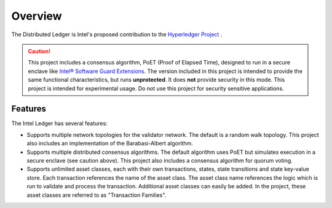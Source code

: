 ********
Overview
********

The Distributed Ledger is Intel's proposed contribution to the
`Hyperledger Project <https://www.hyperledger.org/>`_ .


.. caution::

    This project includes a consensus algorithm, PoET (Proof
    of Elapsed Time), designed to run in a secure enclave like
    `Intel® Software Guard Extensions
    <https://software.intel.com/en-us/isa-extensions/intel-sgx>`_.
    The version included in this project is intended to provide
    the same functional characteristics, but runs **unprotected**.
    It does **not** provide security in this mode.  This project
    is intended for experimental usage. Do not use this project
    for security sensitive applications.


Features
=========

The Intel Ledger has several features:

- Supports multiple network topologies for the validator
  network. The default is a random walk topology. This project also
  includes an implementation of the Barabasi-Albert algorithm.

- Supports multiple distributed consensus algorithms.
  The default algorithm uses PoET but simulates
  execution in a secure enclave (see caution above).
  This project also includes a consensus algorithm for quorum voting.

- Supports unlimited asset classes, each with their own
  transactions, states, state transitions and state key-value store.
  Each transaction references the name of the asset class. The asset
  class name references the logic which is run to validate and process
  the transaction. Additional asset classes can easily be added.
  In the project, these asset classes are referred to as
  "Transaction Families".




